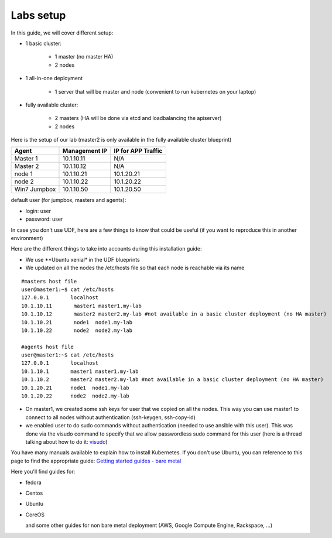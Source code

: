 Labs setup
===========

In this guide, we will cover different setup: 

* 1 basic cluster: 

	* 1 master (no master HA)
	* 2 nodes

* 1 all-in-one deployment

	* 1 server that will be master and node (convenient to run kubernetes on your laptop)


* fully available cluster:

	* 2 masters (HA will be done via etcd and loadbalancing the apiserver)
	* 2 nodes


Here is the setup of our lab (master2 is only available in the fully available cluster blueprint)

==================   ====================  =========================
Agent                    Management IP         IP for APP Traffic
==================   ====================  =========================
Master 1                 10.1.10.11                    N/A
Master 2                 10.1.10.12                    N/A
node 1                   10.1.10.21               10.1.20.21
node 2                   10.1.10.22               10.1.20.22
Win7 Jumpbox             10.1.10.50               10.1.20.50
==================   ====================  =========================

default user (for jumpbox, masters and agents):

* login: user
* password: user

In case you don't use UDF, here are a few things to know that could be useful (if you want to reproduce this in another environment)

Here are the different things to take into accounts during this installation guide: 

* We use **Ubuntu xenial* in the UDF blueprints
* We updated on all the nodes the /etc/hosts file so that each node is reachable via its name



::

	#masters host file
	user@master1:~$ cat /etc/hosts
	127.0.0.1       localhost
	10.1.10.11       master1 master1.my-lab
	10.1.10.12       master2 master2.my-lab #not available in a basic cluster deployment (no HA master)
	10.1.10.21       node1  node1.my-lab
	10.1.10.22       node2  node2.my-lab

	#agents host file
	user@master1:~$ cat /etc/hosts
	127.0.0.1       localhost
	10.1.10.1       master1 master1.my-lab
	10.1.10.2       master2 master2.my-lab #not available in a basic cluster deployment (no HA master)
	10.1.20.21      node1  node1.my-lab
	10.1.20.22      node2  node2.my-lab


* On master1, we created some ssh keys for user that we copied on all the nodes. This way you can use master1 to connect to all nodes without authentication (ssh-keygen, ssh-copy-id)
* we enabled user to do sudo commands without authentication (needed to use ansible with this user). This was done via the visudo command to specify that we allow passwordless sudo command for this user (here is a thread talking about how to do it: `visudo  <http://askubuntu.com/questions/504652/adding-nopasswd-in-etc-sudoers-doesnt-work/504666/>`_)
  

You have many manuals available to explain how to install Kubernetes. If you don't use Ubuntu, you can reference to this page to find the appropriate guide:  `Getting started guides - bare metal  <http://kubernetes.io/docs/getting-started-guides/#bare-metal>`_ 

Here you'll find guides for:

* fedora
* Centos
* Ubuntu
* CoreOS
  
  and some other guides for non bare metal deployment (AWS, Google Compute Engine, Rackspace, ...)


